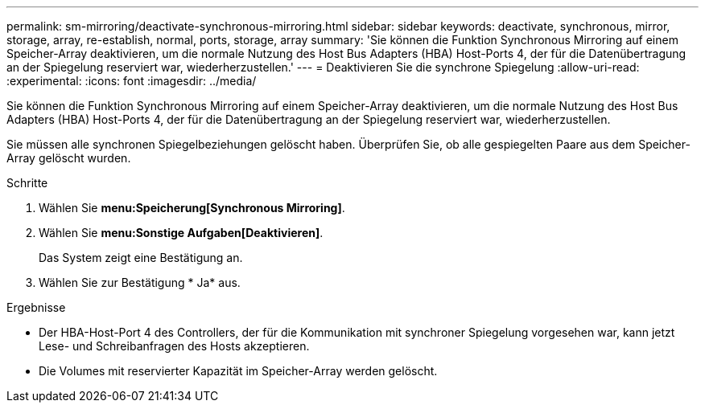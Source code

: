 ---
permalink: sm-mirroring/deactivate-synchronous-mirroring.html 
sidebar: sidebar 
keywords: deactivate, synchronous, mirror, storage, array, re-establish, normal, ports, storage, array 
summary: 'Sie können die Funktion Synchronous Mirroring auf einem Speicher-Array deaktivieren, um die normale Nutzung des Host Bus Adapters (HBA) Host-Ports 4, der für die Datenübertragung an der Spiegelung reserviert war, wiederherzustellen.' 
---
= Deaktivieren Sie die synchrone Spiegelung
:allow-uri-read: 
:experimental: 
:icons: font
:imagesdir: ../media/


[role="lead"]
Sie können die Funktion Synchronous Mirroring auf einem Speicher-Array deaktivieren, um die normale Nutzung des Host Bus Adapters (HBA) Host-Ports 4, der für die Datenübertragung an der Spiegelung reserviert war, wiederherzustellen.

Sie müssen alle synchronen Spiegelbeziehungen gelöscht haben. Überprüfen Sie, ob alle gespiegelten Paare aus dem Speicher-Array gelöscht wurden.

.Schritte
. Wählen Sie *menu:Speicherung[Synchronous Mirroring]*.
. Wählen Sie *menu:Sonstige Aufgaben[Deaktivieren]*.
+
Das System zeigt eine Bestätigung an.

. Wählen Sie zur Bestätigung * Ja* aus.


.Ergebnisse
* Der HBA-Host-Port 4 des Controllers, der für die Kommunikation mit synchroner Spiegelung vorgesehen war, kann jetzt Lese- und Schreibanfragen des Hosts akzeptieren.
* Die Volumes mit reservierter Kapazität im Speicher-Array werden gelöscht.

